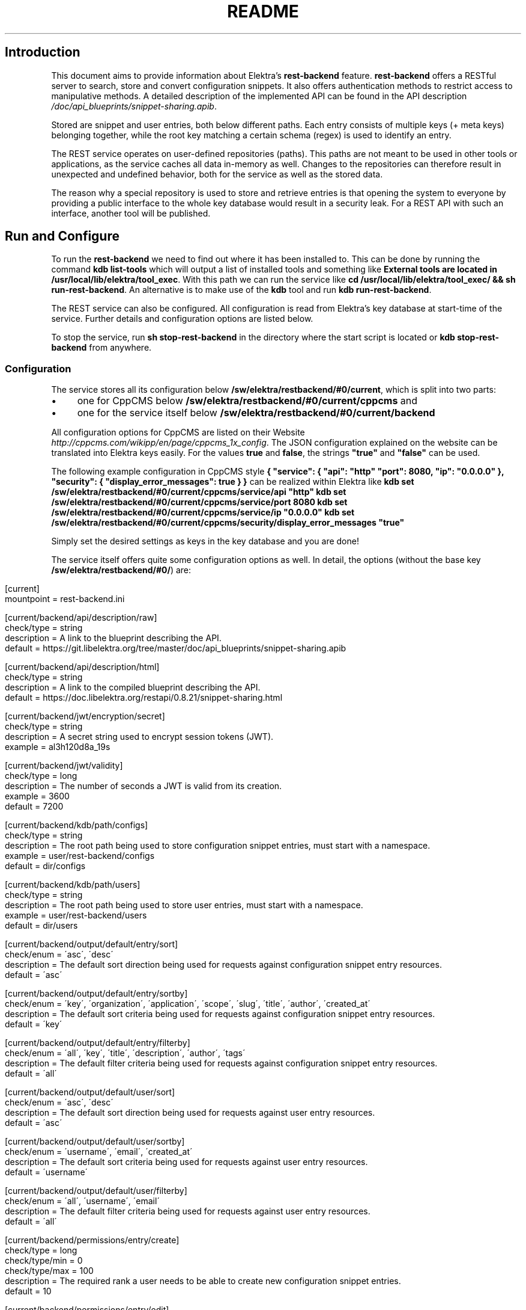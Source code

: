 .\" generated with Ronn/v0.7.3
.\" http://github.com/rtomayko/ronn/tree/0.7.3
.
.TH "README" "" "January 2018" "" ""
.
.SH "Introduction"
This document aims to provide information about Elektra’s \fBrest\-backend\fR feature\. \fBrest\-backend\fR offers a RESTful server to search, store and convert configuration snippets\. It also offers authentication methods to restrict access to manipulative methods\. A detailed description of the implemented API can be found in the API description \fI/doc/api_blueprints/snippet\-sharing\.apib\fR\.
.
.P
Stored are snippet and user entries, both below different paths\. Each entry consists of multiple keys (+ meta keys) belonging together, while the root key matching a certain schema (regex) is used to identify an entry\.
.
.P
The REST service operates on user\-defined repositories (paths)\. This paths are not meant to be used in other tools or applications, as the service caches all data in\-memory as well\. Changes to the repositories can therefore result in unexpected and undefined behavior, both for the service as well as the stored data\.
.
.P
The reason why a special repository is used to store and retrieve entries is that opening the system to everyone by providing a public interface to the whole key database would result in a security leak\. For a REST API with such an interface, another tool will be published\.
.
.SH "Run and Configure"
To run the \fBrest\-backend\fR we need to find out where it has been installed to\. This can be done by running the command \fBkdb list\-tools\fR which will output a list of installed tools and something like \fBExternal tools are located in /usr/local/lib/elektra/tool_exec\fR\. With this path we can run the service like \fBcd /usr/local/lib/elektra/tool_exec/ && sh run\-rest\-backend\fR\. An alternative is to make use of the \fBkdb\fR tool and run \fBkdb run\-rest\-backend\fR\.
.
.P
The REST service can also be configured\. All configuration is read from Elektra’s key database at start\-time of the service\. Further details and configuration options are listed below\.
.
.P
To stop the service, run \fBsh stop\-rest\-backend\fR in the directory where the start script is located or \fBkdb stop\-rest\-backend\fR from anywhere\.
.
.SS "Configuration"
The service stores all its configuration below \fB/sw/elektra/restbackend/#0/current\fR, which is split into two parts:
.
.IP "\(bu" 4
one for CppCMS below \fB/sw/elektra/restbackend/#0/current/cppcms\fR and
.
.IP "\(bu" 4
one for the service itself below \fB/sw/elektra/restbackend/#0/current/backend\fR
.
.IP "" 0
.
.P
All configuration options for CppCMS are listed on their Website \fIhttp://cppcms\.com/wikipp/en/page/cppcms_1x_config\fR\. The JSON configuration explained on the website can be translated into Elektra keys easily\. For the values \fBtrue\fR and \fBfalse\fR, the strings \fB"true"\fR and \fB"false"\fR can be used\.
.
.P
The following example configuration in CppCMS style \fB{ "service": { "api": "http" "port": 8080, "ip": "0\.0\.0\.0" }, "security": { "display_error_messages": true } }\fR can be realized within Elektra like \fBkdb set /sw/elektra/restbackend/#0/current/cppcms/service/api "http" kdb set /sw/elektra/restbackend/#0/current/cppcms/service/port 8080 kdb set /sw/elektra/restbackend/#0/current/cppcms/service/ip "0\.0\.0\.0" kdb set /sw/elektra/restbackend/#0/current/cppcms/security/display_error_messages "true"\fR
.
.P
Simply set the desired settings as keys in the key database and you are done!
.
.P
The service itself offers quite some configuration options as well\. In detail, the options (without the base key \fB/sw/elektra/restbackend/#0/\fR) are:
.
.IP "" 4
.
.nf

[current]
mountpoint = rest\-backend\.ini

[current/backend/api/description/raw]
check/type = string
description = A link to the blueprint describing the API\.
default = https://git\.libelektra\.org/tree/master/doc/api_blueprints/snippet\-sharing\.apib

[current/backend/api/description/html]
check/type = string
description = A link to the compiled blueprint describing the API\.
default = https://doc\.libelektra\.org/restapi/0\.8\.21/snippet\-sharing\.html

[current/backend/jwt/encryption/secret]
check/type = string
description = A secret string used to encrypt session tokens (JWT)\.
example = al3h120d8a_19s

[current/backend/jwt/validity]
check/type = long
description = The number of seconds a JWT is valid from its creation\.
example = 3600
default = 7200

[current/backend/kdb/path/configs]
check/type = string
description = The root path being used to store configuration snippet entries, must start with a namespace\.
example = user/rest\-backend/configs
default = dir/configs

[current/backend/kdb/path/users]
check/type = string
description = The root path being used to store user entries, must start with a namespace\.
example = user/rest\-backend/users
default = dir/users

[current/backend/output/default/entry/sort]
check/enum = \'asc\', \'desc\'
description = The default sort direction being used for requests against configuration snippet entry resources\.
default = \'asc\'

[current/backend/output/default/entry/sortby]
check/enum = \'key\', \'organization\', \'application\', \'scope\', \'slug\', \'title\', \'author\', \'created_at\'
description = The default sort criteria being used for requests against configuration snippet entry resources\.
default = \'key\'

[current/backend/output/default/entry/filterby]
check/enum = \'all\', \'key\', \'title\', \'description\', \'author\', \'tags\'
description = The default filter criteria being used for requests against configuration snippet entry resources\.
default = \'all\'

[current/backend/output/default/user/sort]
check/enum  = \'asc\', \'desc\'
description = The default sort direction being used for requests against user entry resources\.
default = \'asc\'

[current/backend/output/default/user/sortby]
check/enum = \'username\', \'email\', \'created_at\'
description = The default sort criteria being used for requests against user entry resources\.
default = \'username\'

[current/backend/output/default/user/filterby]
check/enum = \'all\', \'username\', \'email\'
description = The default filter criteria being used for requests against user entry resources\.
default = \'all\'

[current/backend/permissions/entry/create]
check/type = long
check/type/min = 0
check/type/max = 100
description = The required rank a user needs to be able to create new configuration snippet entries\.
default = 10

[current/backend/permissions/entry/edit]
check/type = long
check/type/min = 0
check/type/max = 100
description = The required rank a user needs to be able to edit any configuration snippet entry (also from other users)\.
default = 50

[current/backend/permissions/entry/delete]
check/type = long
check/type/min = 0
check/type/max = 100
description = The required rank a user needs to be able to delete any configuration snippet entry (also from other users)\.
default = 50

[current/backend/permissions/user/view]
check/type = long
check/type/min = 0
check/type/max = 100
description = The required rank a user needs to be able to view account details of other users\.
default = 100

[current/backend/permissions/user/edit]
check/type = long
check/type/min = 0
check/type/max = 100
description = The required rank a user needs to be able to edit account details of other users\.
default = 100

[current/backend/permissions/user/delete]
check/type = long
check/type/min = 0
check/type/max = 100
description = The required rank a user needs to be able to delete user accounts of other users\.
default = 100

[current/backend/permissions/rank/default]
check/type = long
check/type/min = 0
check/type/max = 100
description = The default rank new users will receive on registration\.
default = 10


[current/cppcms/service/api]
check/enum = \'fastcgi\', \'scgi\', \'http\'
description = This options specifies the API the CppCMS application communicates with client or web server\.

[current/cppcms/service/ip]
check/type = string
description = This option defines the IPv4/IPv6 IP the application should listen on\. By default it listens on "127\.0\.0\.1"\.
default = 127\.0\.0\.1

[current/cppcms/service/port]
check/type = long
description = This option defines the port the application should listen on, default is 8080\.
default = 8080

[current/cppcms/service/socket]
check/type = string
description = This option defines the Unix domain socket that the application should listen on\. Only use this if IP and port are not set\.

[current/cppcms/service/worker_threads]
check/type = long
description = The number of worker threads per process\. Default is 5 * number of CPUs\. For example quad core it would be 20 threads\.

[current/cppcms/service/worker_processes]
check/type = long
description = The number of forked worker processes\. This option is relevant only for POSIX platforms\. Values: 0 means no fork is executed, default; 1 means that one child process is forked and the parent supervises and and would restart if in case of crash; >1 several processes are forked and try to accept incoming connections\.
default = 0

[current/cppcms/service/backlog]
check/type = long
description = The second parameter to listen() system call, by default it is twice of size of service\.worker_threads\. It is good idea to set it to high values if you experience problems in connecting to server\.

[current/cppcms/service/applications_pool_size]
check/type = long
description = User application objects are generally cached in special pool for future faster reuse, this parameter defines maximal number of applications that can be cached there\. By default it is twice of size of service\.worker_threads\.

[current/cppcms/service/disable_xpowered_by]
check/type = boolean
description = By default CppCMS sends X\-Powered\-By: CppCMS/X\.Y\.Z handler in response, this can be disabled by setting this parameter to true\.
default = 0

[current/cppcms/service/output_buffer_size]
check/type = long
description = The default size of the output buffer that is used for caching output stream\.
default = 16384

[current/cppcms/service/generate_http_headers]
check/type = boolean
description = Send the HTTP headers in response rather then CGI ones\. Useful for broken SCGI connectors like isapi_scgi\.
default = 0

[current/cppcms/security/content_length_limit]
check/type = long
description = The maximal size of POST data in KB\.
default = 1024

[current/cppcms/security/multipart_form_data_limit]
check/type = long
description = The maximal size of multipart/form_data POST in KB (i\.e\. maximal allowed upload size)\.
default = 65536

[current/cppcms/security/file_in_memory_limit]
check/type = long
description = When files are uploaded for efficiency, small files are generally stored in memory and big ones are saved in files\. This is the limit on the file size to be stored in memory in bytes\.
default = 128

[current/cppcms/security/uploads_path]
check/type = string
description = The location of temporary upload files\. By default they are saved in the temporary directory defined by TEMP or TMP environment variable, or if they undefined it would use /tmp as a path for temporary files\.

[current/cppcms/security/display_error_message]
check/type = boolean
description = When the exception is thrown by user application and this parameter set to true its message what() would be displayed in 500 Internal Server error page, it is useful for debugging\. However it should never be used in production environment\.
default = 0

[current/cppcms/daemon/enable]
check/type = boolean
description = Create daemon process \- fork off and become session leader\.
default = 1

[current/cppcms/daemon/lock]
check/type = string
description = File name for lock file for this daemon\. This file contains the process ID of the daemon that allows you to kill it\.
default = /run/elektra\-rest\-backend\.pid

[current/cppcms/daemon/user]
check/type = string
description = The unprivileged user that this daemon should run under\. It is recommended to use this option if the service is started with root privileges\.

[current/cppcms/daemon/group]
check/type = string
description = The unprivileged group that this daemon should run under\. It is recommended to use this option if the service is started with root privileges\.

[current/cppcms/daemon/chroot]
check/type = string
description = Chroot to specific directory \- extra security option that limits an access to specific tree\.

[current/cppcms/daemon/fdlimit]
check/type = long
description = Set maximal number of open file descriptors, it is useful for applications that handle many simulations connections\.

[current/cppcms/http/script]
check/type = string
description = The name of script that the application runs on\. Actually it is what the SCRIPT_NAME CGI variable should be\. If you using HTTP backend you need to specify one\. The script name is matched against requested URL and if it matches its beginning it is used for dispatch application\.
default = /

[current/cppcms/http/timeout]
check/type = long
description = The number of seconds to keep the idle connection alive, i\.e\. the connection that is blocking on read or on write other the connection that is waiting for client side disconnect using cppcms::http::context::async_on_peer_reset()\.
default = 30

[current/cppcms/fastcgi/concurrency_hint]
check/type = long
description = Special setting for concurrency ability of FastCGI server that may be queried by some web servers\. Default is the total number of threads application uses (in all started processes)\.
.
.fi
.
.IP "" 0
.
.SS "Configure as service"
To configure the rest\-backend as service, it is possible to use \fBsystemd\fR on most systems\.
.
.P
1) Create a new service file with the following command (and make sure the paths of \fBExecStart\fR match your installation of Elektra): ``` cat > /etc/systemd/system/rest\-backend\.service << EOF [Unit] Description=Start the REST backend for sharing of configuration snippets Requires=network\.target After=network\.target
.
.P
[Service] Type=simple Restart=always ExecStart=kdb run\-rest\-backend ExecStop=kdb stop\-rest\-backend
.
.P
[Install] WantedBy=multi\-user\.target EOF \fB`` 2) Reload the configuration of\fRsystemctl\fBwith\fRsystemctl daemon\-reload\fB\. 3) Enable the rest\-backend service with\fRsystemctl enable rest\-backend\.service\fB, a symbolic link should be created\. 4) Make sure the service is enabled with\fRsystemctl is\-enabled rest\-backend\.service\fB\. 5) Restart the rest\-backend service with\fRsystemctl restart rest\-backend\.service\fB\. If everything went fine, the service should be reachable and\fRsystemctl status rest\-backend\.service` should print information about the running service (PID, etc)\.
.
.SH "Compiling and Installation"
.
.SS "Dependencies"
In order to compile and use the new \fBrest\-backend\fR there are a few dependencies which must be installed\.
.
.IP "\(bu" 4
CppCMS version 1\.0\.0 or higher
.
.IP "\(bu" 4
Boost version 1\.45 or higher
.
.IP "\(bu" 4
LibJWT version 1\.5 or higher
.
.IP "\(bu" 4
OpenSSL
.
.IP "" 0
.
.P
An extensive tutorial describing the installation and configuration can be found here \fI/doc/tutorials/snippet\-sharing\-rest\-service\.md\fR\.
.
.SS "Compiling"
Compile Elektra as normal as per the COMPILE document \fIhttps://libelektra\.org/tree/master/doc/COMPILE\.md\fR, but make sure to include the \fBrest\-backend\fR tool using the \fB\-DTOOLS\fR flag\.
.
.P
For instance: \fB\-DTOOLS=ALL\fR or \fB\-DTOOLS=rest\-backend\fR
.
.SS "Installing"
You can now install Elektra as you normally would or as described in the install documentation \fIhttps://libelektra\.org/tree/master/doc/INSTALL\.md\fR\.
.
.SH "Implementation notes and hints for Front\-Ends"
The here described tool offers an API which can be consumed by either a command line tool like cURL or a custom frontend\. In the following some hints for frontend implementations will be given\.
.
.SS "Usability"
The API validates all inputs, but does not respond always with exact error messages\. Normally error messages contain a general hint on what input was wrong (e\.g\. \'the \fBusername\fR has to be 3\-20 signs long, contain only letters, digits and dashes\'), but not what particular constraint was wrong for the last input (e\.g\. that the input was only 2 instead of 3 signs long)\. This limitation comes from the usage of regex patterns instead of atomic comparisons during validation\.
.
.P
In terms of usability this is sufficient, but not the best possible\. Therefore it would be advisable to implement live\-validation for frontends with more granularity\. Information about allowed input formats can be found in the API description \fIhttps://libelektra\.org/tree/master/doc/rest_api/snippet_sharing/api\-description\.apib\fR\.
.
.SH "Benchmarks"
The service has been benchmarked against a MySQL solution, for further details see benchmarks readme \fIbenchmarks/README\.md\fR\.
